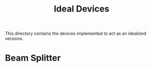 #+TITLE: Ideal Devices

This directory contains the devices implemented to act as an idealized versions.


* Beam Splitter
